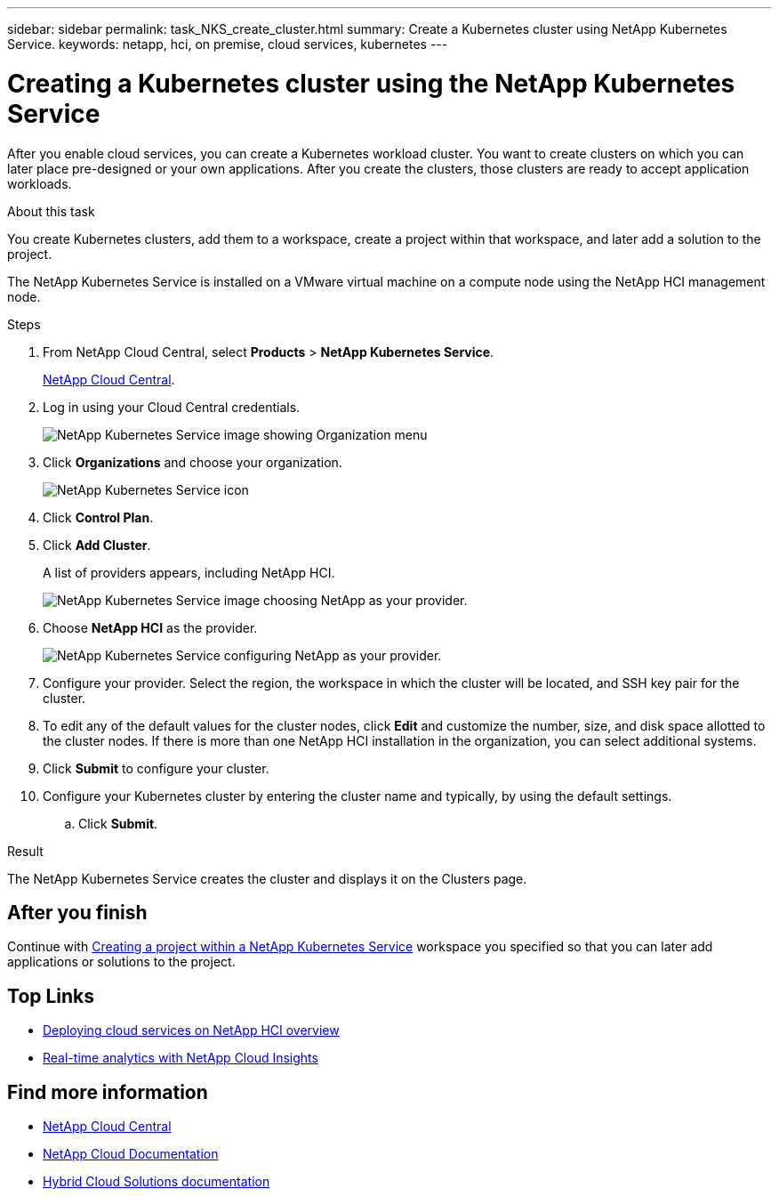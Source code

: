 ---
sidebar: sidebar
permalink: task_NKS_create_cluster.html
summary: Create a Kubernetes cluster using NetApp Kubernetes Service.
keywords: netapp, hci, on premise, cloud services, kubernetes
---

= Creating a Kubernetes cluster using the NetApp Kubernetes Service
:hardbreaks:
:nofooter:
:icons: font
:linkattrs:
:imagesdir: ./media/

[.lead]
After you enable cloud services, you can create a Kubernetes workload cluster. You want to create clusters on which you can later place pre-designed or your own applications. After you create the clusters, those clusters are ready to accept application workloads.

.About this task
You create Kubernetes clusters, add them to a workspace, create a project within that workspace, and later add a solution to the project.

The NetApp Kubernetes Service is installed on a VMware virtual machine on a compute node using the NetApp HCI management node.

.Steps

. From NetApp Cloud Central, select *Products* > *NetApp Kubernetes Service*.
+
https://cloud.netapp.com[NetApp Cloud Central^].
. Log in using your Cloud Central credentials.
+
image:nks_organization_menu.png[NetApp Kubernetes Service image showing Organization menu]

. Click *Organizations* and choose your organization.
+
image:icon_blue_wheel.png[NetApp Kubernetes Service icon]

. Click *Control Plan*.
. Click *Add Cluster*.
+
A list of providers appears, including NetApp HCI.
+
image:nks_provider_choose3_hci.png[NetApp Kubernetes Service image choosing NetApp as your provider.]

. Choose *NetApp HCI* as the provider.
+
image:nks_provider_configure.png[NetApp Kubernetes Service configuring NetApp as your provider.]
. Configure your provider. Select the region, the workspace in which the cluster will be located, and SSH key pair for the cluster.
. To edit any of the default values for the cluster nodes, click *Edit* and customize the number, size, and disk space allotted to the cluster nodes. If there is more than one NetApp HCI installation in the organization, you can select additional systems.
. Click *Submit* to configure your cluster.
.	Configure your Kubernetes cluster by entering the cluster name and typically, by using the default settings.
.. Click *Submit*.

.Result
The NetApp Kubernetes Service creates the cluster and displays it on the Clusters page.

== After you finish
Continue with link:task_nks_creating_projects.html[Creating a project within a NetApp Kubernetes Service] workspace you specified so that you can later add applications or solutions to the project.


[discrete]
== Top Links
* link:task_deploying_overview.html[Deploying cloud services on NetApp HCI overview]
* link:concept_architecture_cloudinsights.html[Real-time analytics with NetApp Cloud Insights]


[discrete]
== Find more information
* https://cloud.netapp.com/home[NetApp Cloud Central^]
* https://docs.netapp.com/us-en/cloud/[NetApp Cloud Documentation]
* https://docs.netapp.com/us-en/hybridcloudsolutions/[Hybrid Cloud Solutions documentation^]
